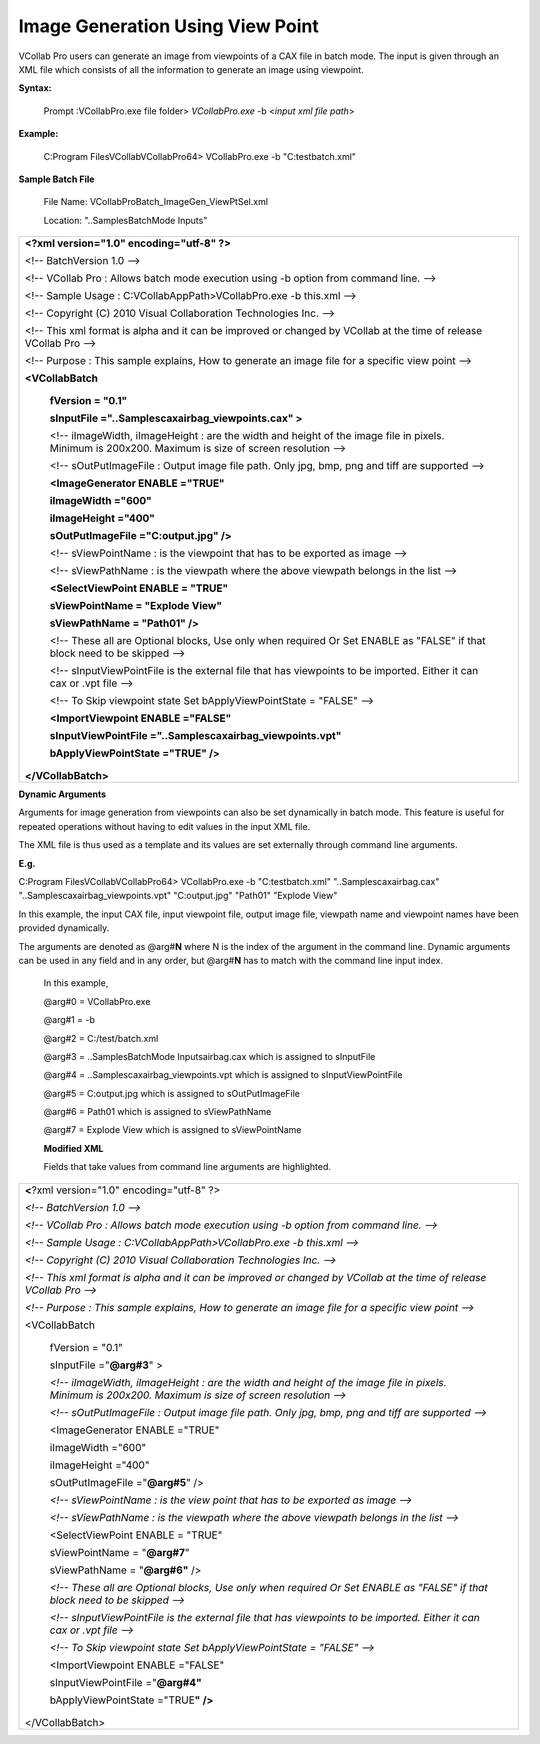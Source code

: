 Image Generation Using View Point
=================================

VCollab Pro users can generate an image from viewpoints of a CAX    
file in batch mode. The input is given through an XML file which    
consists of all the information to generate an image using          
viewpoint.                                                          
                                                                    
**Syntax:**                                                         
                                                                    
   Prompt :\VCollabPro.exe file folder> *VCollabPro.exe* -b <*input 
   xml file path*>                                                  
                                                                    
**Example:**                                                        
                                                                    
   C:\Program Files\VCollab\VCollabPro64> VCollabPro.exe -b         
   "C:\test\batch.xml"                                              
                                                                    
**Sample Batch File**                                               
                                                                    
   File Name: VCollabProBatch_ImageGen_ViewPtSel.xml                
                                                                    
   Location: "..\Samples\BatchMode Inputs\"                         


+----------------------------------------------------------------------+
| **<?xml version="1.0" encoding="utf-8" ?>**                          |
|                                                                      |
| <!-- BatchVersion 1.0 -->                                            |
|                                                                      |
| <!-- VCollab Pro : Allows batch mode execution using -b option from  |
| command line. -->                                                    |
|                                                                      |
| <!-- Sample Usage : C:\VCollabAppPath>VCollabPro.exe -b this.xml --> |
|                                                                      |
| <!-- Copyright (C) 2010 Visual Collaboration Technologies Inc. -->   |
|                                                                      |
| <!-- This xml format is alpha and it can be improved or changed by   |
| VCollab at the time of release VCollab Pro -->                       |
|                                                                      |
| <!-- Purpose : This sample explains, How to generate an image file   |
| for a specific view point -->                                        |
|                                                                      |
| **<VCollabBatch**                                                    |
|                                                                      |
|    **fVersion = "0.1"**                                              |
|                                                                      |
|    **sInputFile ="..\Samples\cax\airbag_viewpoints.cax" >**          |
|                                                                      |
|    <!-- iImageWidth, iImageHeight : are the width and height of the  |
|    image file in pixels. Minimum is 200x200. Maximum is size of      |
|    screen resolution -->                                             |
|                                                                      |
|    <!-- sOutPutImageFile : Output image file path. Only jpg, bmp,    |
|    png and tiff are supported -->                                    |
|                                                                      |
|    **<ImageGenerator ENABLE ="TRUE"**                                |
|                                                                      |
|    **iImageWidth ="600"**                                            |
|                                                                      |
|    **iImageHeight ="400"**                                           |
|                                                                      |
|    **sOutPutImageFile ="C:\output.jpg" />**                          |
|                                                                      |
|    <!-- sViewPointName : is the viewpoint that has to be exported as |
|    image -->                                                         |
|                                                                      |
|    <!-- sViewPathName : is the viewpath where the above viewpath     |
|    belongs in the list -->                                           |
|                                                                      |
|    **<SelectViewPoint ENABLE = "TRUE"**                              |
|                                                                      |
|    **sViewPointName = "Explode View"**                               |
|                                                                      |
|    **sViewPathName = "Path01" />**                                   |
|                                                                      |
|    <!-- These all are Optional blocks, Use only when required Or Set |
|    ENABLE as "FALSE" if that block need to be skipped -->            |
|                                                                      |
|    <!-- sInputViewPointFile is the external file that has viewpoints |
|    to be imported. Either it can cax or .vpt file -->                |
|                                                                      |
|    <!-- To Skip viewpoint state Set bApplyViewPointState = "FALSE"   |
|    -->                                                               |
|                                                                      |
|    **<ImportViewpoint ENABLE ="FALSE"**                              |
|                                                                      |
|    **sInputViewPointFile ="..\Samples\cax\airbag_viewpoints.vpt"**   |
|                                                                      |
|    **bApplyViewPointState ="TRUE" />**                               |
|                                                                      |
| **</VCollabBatch>**                                                  |
+----------------------------------------------------------------------+

**Dynamic Arguments**

Arguments for image generation from viewpoints can also be set
dynamically in batch mode. This feature is useful for repeated
operations without having to edit values in the input XML file.

The XML file is thus used as a template and its values are set
externally through command line arguments.

**E.g.**

C:\Program Files\VCollab\VCollabPro64> VCollabPro.exe -b
"C:\test\batch.xml" "..\Samples\cax\airbag.cax"
"..\Samples\cax\airbag_viewpoints.vpt" "C:\output.jpg" "Path01" "Explode
View"

In this example, the input CAX file, input viewpoint file, output image
file, viewpath name and viewpoint names have been provided dynamically.

The arguments are denoted as @arg#\ **N** where N is the index of the
argument in the command line. Dynamic arguments can be used in any field
and in any order, but @arg#\ **N** has to match with the command line
input index.

   In this example,

   @arg#0 = VCollabPro.exe

   @arg#1 = -b

   @arg#2 = C:/test/batch.xml

   @arg#3 = ..\Samples\BatchMode Inputs\airbag.cax which is assigned to
   sInputFile

   @arg#4 = ..\Samples\cax\airbag_viewpoints.vpt which is assigned to
   sInputViewPointFile

   @arg#5 = C:\output.jpg which is assigned to sOutPutImageFile

   @arg#6 = Path01 which is assigned to sViewPathName

   @arg#7 = Explode View which is assigned to sViewPointName

   **Modified XML**

   Fields that take values from command line arguments are highlighted.

+----------------------------------------------------------------------+
| **<**?xml version="1.0" encoding="utf-8" ?>                          |
|                                                                      |
| *<!-- BatchVersion 1.0 -->*                                          |
|                                                                      |
| *<!-- VCollab Pro : Allows batch mode execution using -b option from |
| command line. -->*                                                   |
|                                                                      |
| *<!-- Sample Usage : C:\VCollabAppPath>VCollabPro.exe -b this.xml    |
| -->*                                                                 |
|                                                                      |
| *<!-- Copyright (C) 2010 Visual Collaboration Technologies Inc. -->* |
|                                                                      |
| *<!-- This xml format is alpha and it can be improved or changed by  |
| VCollab at the time of release VCollab Pro -->*                      |
|                                                                      |
| *<!-- Purpose : This sample explains, How to generate an image file  |
| for a specific view point -->*                                       |
|                                                                      |
| <VCollabBatch                                                        |
|                                                                      |
|    fVersion = "0.1"                                                  |
|                                                                      |
|    sInputFile ="**@arg#3**" >                                        |
|                                                                      |
|    *<!-- iImageWidth, iImageHeight : are the width and height of the |
|    image file in pixels. Minimum is 200x200. Maximum is size of      |
|    screen resolution -->*                                            |
|                                                                      |
|    *<!-- sOutPutImageFile : Output image file path. Only jpg, bmp,   |
|    png and tiff are supported -->*                                   |
|                                                                      |
|    <ImageGenerator ENABLE ="TRUE"                                    |
|                                                                      |
|    iImageWidth ="600"                                                |
|                                                                      |
|    iImageHeight ="400"                                               |
|                                                                      |
|    sOutPutImageFile ="**@arg#5**" />                                 |
|                                                                      |
|    *<!-- sViewPointName : is the view point that has to be exported  |
|    as image -->*                                                     |
|                                                                      |
|    *<!-- sViewPathName : is the viewpath where the above viewpath    |
|    belongs in the list -->*                                          |
|                                                                      |
|    <SelectViewPoint ENABLE = "TRUE"                                  |
|                                                                      |
|    sViewPointName = "**@arg#7**"                                     |
|                                                                      |
|    sViewPathName = "**@arg#6"** />                                   |
|                                                                      |
|    *<!-- These all are Optional blocks, Use only when required Or    |
|    Set ENABLE as "FALSE" if that block need to be skipped -->*       |
|                                                                      |
|    *<!-- sInputViewPointFile is the external file that has           |
|    viewpoints to be imported. Either it can cax or .vpt file -->*    |
|                                                                      |
|    *<!-- To Skip viewpoint state Set bApplyViewPointState = "FALSE"  |
|    -->*                                                              |
|                                                                      |
|    <ImportViewpoint ENABLE ="FALSE"                                  |
|                                                                      |
|    sInputViewPointFile ="**@arg#4"**                                 |
|                                                                      |
|    bApplyViewPointState ="TRUE\ **" />**                             |
|                                                                      |
| </VCollabBatch>                                                      |
+----------------------------------------------------------------------+
